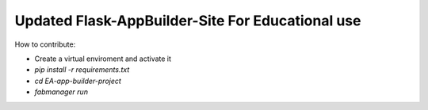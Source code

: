 Updated Flask-AppBuilder-Site For Educational use
-----------------------------


How to contribute:

* Create a virtual enviroment and activate it
* `pip install -r requirements.txt`
* `cd EA-app-builder-project`
* `fabmanager run`
